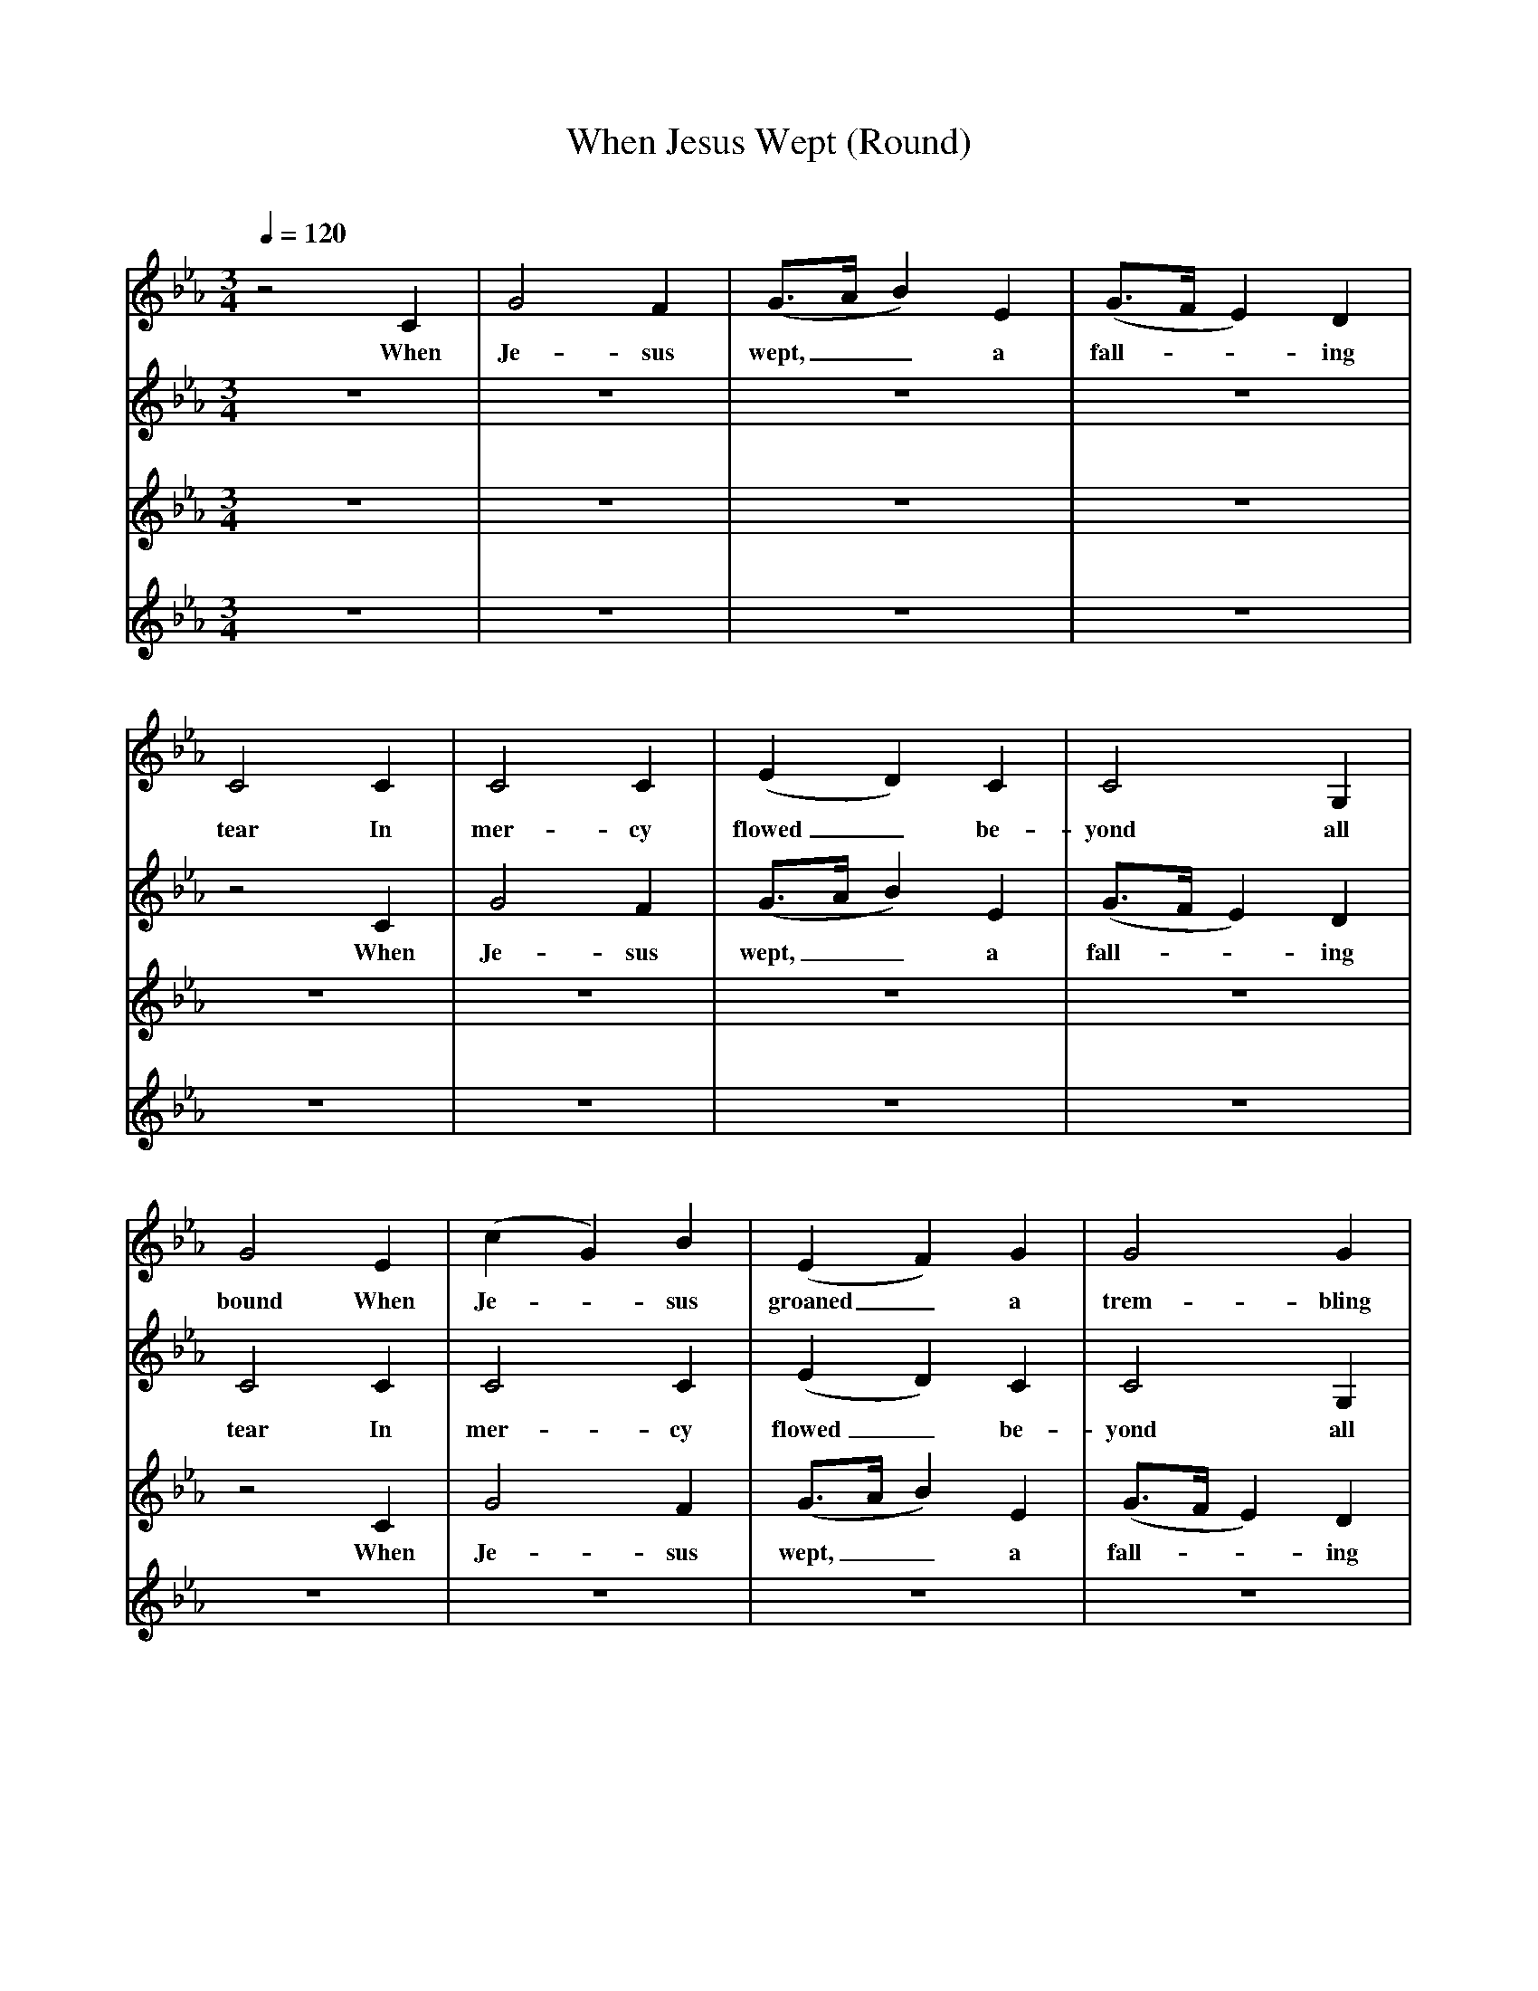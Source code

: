 X:1     %Music
T:When Jesus Wept (Round)     %Tune name
C:     %Tune composer
N:     %Tune infos
Q:1/4=120     %Tempo
V:1     %
%!STAVE 0 '' @
%!INSTR '...' 0 0 @
M:3/4     %Meter
L:1/8     %
K:Eb
z4 C2 |G4 F2 |(G3/2A/ B2) E2 |(G3/2F/ E2) D2 |
w:When Je-sus wept,__ a fall---ing
C4 C2 |C4 C2 |(E2 D2) C2 |C4 G,2 |
w:tear In mer-cy flowed_ be-yond all
G4 E2 |(c2 G2) B2 |(E2 F2) G2 |G4 G2 |
w:bound When Je--sus groaned_ a trem-bling
G4 E2 |(G3/2F/ E2) D2 |(E2 A2) G2 |(E3/2D/ C2) B,2 |
w:fear siezed all__ the guilt_ y world__ a-
C4 z2 | z3 | z3| z3| z3| 
w:round
z3| z3| z3| z3| z3 | z3| z3| z3|]
V:2     %
%!STAVE 0 '' @
%!INSTR 'Piano 1' 0 15 @
M:3/4     %Meter
L:1/8     %
K:Eb
z6 |z6 |z6 |z6 |
z4 C2 |G4 F2 |(G3/2A/ B2) E2 |(G3/2F/ E2) D2 |
w:When Je-sus wept,__ a fall---ing
C4 C2 |C4 C2 |(E2 D2) C2 |C4 G,2 |
w:tear In mer-cy flowed_ be-yond all
G4 E2 |(c2 G2) B2 |(E2 F2) G2 |G4 G2 |
w:bound When Je--sus groaned_ a trem-bling
G4 E2 |(G3/2F/ E2) D2 |(E2 A2) G2 |(E3/2D/ C2) B,2 |
w:fear siezed all__ the guilt_ y world__ a-
C4 z2 | z3| z3| z3|z3| z3| z3| z3| z3|]
w:round
V:3     %
%!STAVE 0 '' @
%!INSTR 'Piano 1-2' 0 15 @
M:3/4     %Meter
L:1/8     %
K:Eb
z6 |z6 |z6 |z6 |
z6 |z6 |z6 |z6 |
z4 C2 |G4 F2 |(G3/2A/ B2) E2 |(G3/2F/ E2) D2 |
w:When Je-sus wept,__ a fall---ing
C4 C2 |C4 C2 |(E2 D2) C2 |C4 G,2 |
w:tear In mer-cy flowed_ be-yond all
G4 E2 |(c2 G2) B2 |(E2 F2) G2 |G4 G2 |
w:bound When Je--sus groaned_ a trem-bling
G4 E2 |(G3/2F/ E2) D2 |(E2 A2) G2 |(E3/2D/ C2) B,2 |
w:fear siezed all__ the guilt_ y world__ a-
C4 z2 | z3| z3| z3| z3|]
w:round
V:4     %
%!STAVE 0 '' @
%!INSTR 'Piano 1-3' 0 15 @
M:3/4     %Meter
L:1/8     %
K:Eb
z6 |z6 |z6 |z6 |
z6 |z6 |z6 |z6 |
z6 |z6 |z6 |z6 |
z4 C2 |G4 F2 |(G3/2A/ B2) E2 |(G3/2F/ E2) D2 |
w:When Je-sus wept,__ a fall---ing
C4 C2 |C4 C2 |(E2 D2) C2 |C4 G,2 |
w:tear In mer-cy flowed_ be-yond all
G4 E2 |(c2 G2) B2 |(E2 F2) G2 |G4 G2 |
w:bound When Je--sus groaned_ a trem-bling
G4 E2 |(G3/2F/ E2) D2 |(E2 A2) G2 |(E3/2D/ C2) B,2 |
w:fear siezed all__ the guilt_ y world__ a-
C4 z2 |]
w:round
%End of file